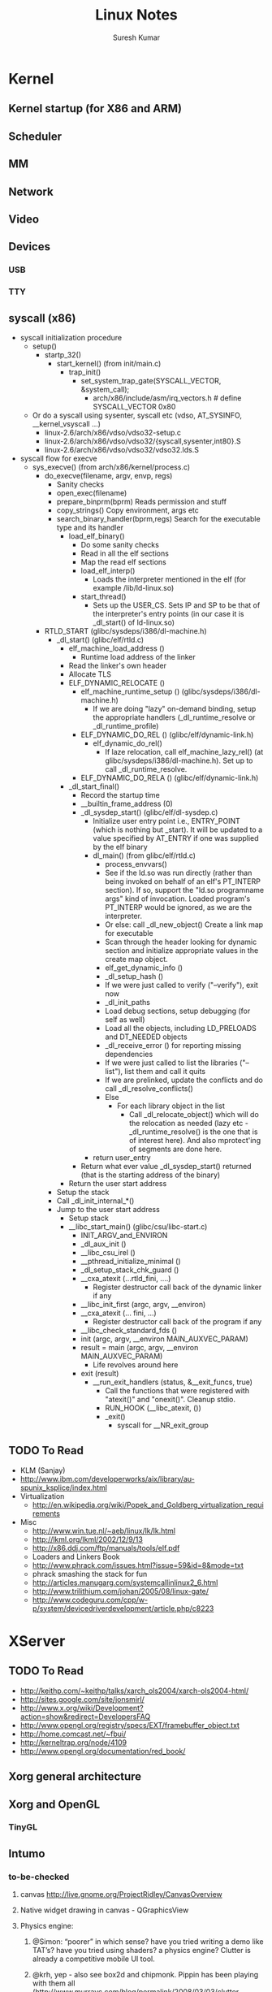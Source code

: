 #+STARTUP:    showall
#+STARTUP:    hidestars overview
#+TITLE:      Linux Notes
#+AUTHOR:     Suresh Kumar
#+EMAIL:      sureshkumar.pp@gmail.com
#+OPTIONS:    H:3 num:t toc:t \n:nil @:t ::t |:t ^:t -:t f:t *:t TeX:t LaTeX:t skip:nil d:(HIDE) tags:not-in-toc
#+OPTIONS:    ^:{}
#+STYLE:      <link rel="stylesheet" type="text/css" href="css/stylesheet.css" />

* Kernel
** Kernel startup (for X86 and ARM)
** Scheduler
** MM
** Network
** Video
** Devices
*** USB
*** TTY
** syscall (x86)
   - syscall initialization procedure
     - setup()
       - startp_32()
         - start_kernel() (from init/main.c)
             - trap_init()
               - set_system_trap_gate(SYSCALL_VECTOR, &system_call);
                 - arch/x86/include/asm/irq_vectors.h # define SYSCALL_VECTOR			0x80
     - Or do a syscall using sysenter, syscall etc (vdso, AT_SYSINFO,
       __kernel_vsyscall ...)
       - linux-2.6/arch/x86/vdso/vdso32-setup.c
       - linux-2.6/arch/x86/vdso/vdso32/{syscall,sysenter,int80}.S
       - linux-2.6/arch/x86/vdso/vdso32/vdso32.lds.S

   - syscall flow for execve
     - sys_execve() (from arch/x86/kernel/process.c)
       - do_execve(filename, argv, envp, regs)
         - Sanity checks
         - open_exec(filename)
         - prepare_binprm(bprm)
           Reads permission and stuff
         - copy_strings()
           Copy environment, args etc
         - search_binary_handler(bprm,regs)
           Search for the executable type and its handler
           - load_elf_binary()
             - Do some sanity checks
             - Read in all the elf sections
             - Map the read elf sections
             - load_elf_interp()
               - Loads the interpreter mentioned in the elf (for
                 example /lib/ld-linux.so)
             - start_thread()
               - Sets up the USER_CS. Sets IP and SP to be that of the
                 interpreter's entry points (in our case it is
                 _dl_start() of ld-linux.so)
       - RTLD_START (glibc/sysdeps/i386/dl-machine.h)
         - _dl_start() (glibc/elf/rtld.c)
           - elf_machine_load_address ()
             - Runtime load address of the linker
           - Read the linker's own header
           - Allocate TLS
           - ELF_DYNAMIC_RELOCATE ()
             - elf_machine_runtime_setup () (glibc/sysdeps/i386/dl-machine.h)
               - If we are doing "lazy" on-demand binding, setup the
                 appropriate handlers (_dl_runtime_resolve or
                 _dl_runtime_profile)
             - ELF_DYNAMIC_DO_REL () (glibc/elf/dynamic-link.h)
               - elf_dynamic_do_rel()
                 - If laze relocation, call elf_machine_lazy_rel() (at
                   glibc/sysdeps/i386/dl-machine.h). Set up to call
                   _dl_runtime_resolve.
             - ELF_DYNAMIC_DO_RELA () (glibc/elf/dynamic-link.h)
           - _dl_start_final()
             - Record the startup time
             - __builtin_frame_address (0)
             - _dl_sysdep_start() (glibc/elf/dl-sysdep.c)
               - Initialize user entry point i.e., ENTRY_POINT (which
                 is nothing but _start). It will be updated to a value
                 specified by AT_ENTRY if one was supplied by the elf
                 binary
               - dl_main() (from glibc/elf/rtld.c)
                 - process_envvars()
                 - See if the ld.so was run directly (rather than
                   being invoked on behalf of an elf's PT_INTERP
                   section). If so, support the "ld.so programname
                   args" kind of invocation. Loaded program's
                   PT_INTERP would be ignored, as we are the
                   interpreter.
                 - Or else: call _dl_new_object() Create a link map for
                   executable
                 - Scan through the header looking for dynamic section
                   and initialize appropriate values in the create map
                   object.
                 - elf_get_dynamic_info ()
                 - _dl_setup_hash ()
                 - If we were just called to verify ("--verify"), exit
                   now
                 - _dl_init_paths
                 - Load debug sections, setup debugging (for self as
                   well)
                 - Load all the objects, including LD_PRELOADS and
                   DT_NEEDED objects
                 - _dl_receive_error () for reporting missing
                   dependencies
                 - If we were just called to list the libraries
                   ("--list"), list them and call it quits
                 - If we are prelinked, update the conflicts and do
                   call _dl_resolve_conflicts() 
                 - Else 
                   - For each library object in the list
                     - Call _dl_relocate_object() which will do the
                       relocation as needed (lazy etc -
                       _dl_runtime_resolve() is the one that is of
                       interest here). And also mprotect'ing of
                       segments are done here.
               - return user_entry
             - Return what ever value _dl_sysdep_start() returned (that
               is the starting address of the binary)
           - Return the user start address
         - Setup the stack
         - Call _dl_init_internal_*()
         - Jump to the user start address
           - Setup stack
           - __libc_start_main() (glibc/csu/libc-start.c)
             - INIT_ARGV_and_ENVIRON
             - _dl_aux_init ()
             - __libc_csu_irel ()
             - __pthread_initialize_minimal ()
             - _dl_setup_stack_chk_guard ()
             - __cxa_atexit (...rtld_fini, ....)
               - Register destructor call back of the dynamic linker if
                 any
             - __libc_init_first (argc, argv, __environ)
             - __cxa_atexit (... fini, ...)
               - Register destructor call back of the program if any
             - __libc_check_standard_fds ()
             - init (argc, argv, __environ MAIN_AUXVEC_PARAM)
             - result = main (argc, argv, __environ MAIN_AUXVEC_PARAM)
               - Life revolves around here
             - exit (result)
               - __run_exit_handlers (status, &__exit_funcs, true)
                 - Call the functions that were registered with
                   "atexit()" and "onexit()". Cleanup stdio.
                 - RUN_HOOK (__libc_atexit, ())
                 - _exit()
                   - syscall for __NR_exit_group
** TODO To Read
   - KLM (Sanjay)
   - http://www.ibm.com/developerworks/aix/library/au-spunix_ksplice/index.html
   - Virtualization
     - http://en.wikipedia.org/wiki/Popek_and_Goldberg_virtualization_requirements
   - Misc
     - http://www.win.tue.nl/~aeb/linux/lk/lk.html
     - http://lkml.org/lkml/2002/12/9/13
     - http://x86.ddj.com/ftp/manuals/tools/elf.pdf
     - Loaders and Linkers Book
     - http://www.phrack.com/issues.html?issue=59&id=8&mode=txt
     - phrack smashing the stack for fun
     - http://articles.manugarg.com/systemcallinlinux2_6.html
     - http://www.trilithium.com/johan/2005/08/linux-gate/
     - http://www.codeguru.com/cpp/w-p/system/devicedriverdevelopment/article.php/c8223
* XServer
** TODO To Read
   - http://keithp.com/~keithp/talks/xarch_ols2004/xarch-ols2004-html/
   - http://sites.google.com/site/jonsmirl/
   - http://www.x.org/wiki/Development?action=show&redirect=DevelopersFAQ
   - http://www.opengl.org/registry/specs/EXT/framebuffer_object.txt
   - http://home.comcast.net/~fbui/
   - http://kerneltrap.org/node/4109
   - http://www.opengl.org/documentation/red_book/
** Xorg general architecture
** Xorg and OpenGL
*** TinyGL
** Intumo                                                          
*** to-be-checked
**** canvas http://live.gnome.org/ProjectRidley/CanvasOverview
**** Native widget drawing in canvas - QGraphicsView
**** Physics engine:
***** @Simon: “poorer” in which sense? have you tried writing a demo like TAT’s? have you tried using shaders? a physics engine? Clutter is already a competitive mobile UI tool.
***** @krh, yep - also see box2d and chipmonk. Pippin has been playing with them all (http://www.murrayc.com/blog/permalink/2008/03/03/clutter-tutorial-done-for-now/)
*** clutter
**** Q: Offscreen rendering support?
*** xserver
  - http://tldp.org/HOWTO/XWindow-Overview-HOWTO/introduction.html
  - History
  - MIT -> Athena(1984) -> XConsortium(1988) -> XFree86 -> (fork, 2004) -> X.Org server
  - Architecture
  - Client - Server model. Applications are clients.
  - Q: check how x forwarding works
  - Server has exclusive control over the screen
  - Clients informs Server what they want to display
  - Clients do not have to know about hardware, they only have to know how to (==protocol) speak with the server
  - Transparent across network
  - Input method is also handled by server and passed on to clients
  - Xlib helps clients communicate with the server
  - Window management: X just provides mechanism, not policy
  - Window manager is not part of X. Its just another client, albeit running in a higher privilege
  - Q: How window managers work? - Do they create one root window and make all other windows children of this?
  - Client applications 
  - they will have to use Xlib for creating GUI
  - Xlib is rudimentary. Very hard to get graphical items like button, menu etc. Also called widgets.
  - There are libraries which provide this functionality: widget library
  - Canvas is a special widget, as in, it is a sub area with in a client where we can draw stuff directly.
  - Variety of widget toolkits Athenas, motif, lesstif, gtk, Qt
  - Q: how different is this from using a libarary that knows how to do drawing and stuff
  - Problems
  - Each window manager has own policy and decoration of how to manage the windows
  - Applications are not restricted to single toolkit, so they can use any toolkit they prefer
  - Each application could be using a different widget toolkit
  - Q: how different toolkits manage to coexist in using xlib and talking to xserver?
  - How about utilities like - file manager, control panel etc
  - Running multiple applications, created with different toolkits make the GUI look and behave inconsistent
  - Resource usage
  - Desktop environment
  - Unify the things and fix the above problems
  - KDE, GNOME, CDE etc
  - http://en.wikipedia.org/wiki/Raster_graphics
  - http://en.wikipedia.org/wiki/Bit_blit
  - http://en.wikipedia.org/wiki/X_protocol
  - http://en.wikipedia.org/wiki/X_Window_System_protocols_and_architecture
  - http://en.wikipedia.org/wiki/X_Window_System_core_protocol
  - http://en.wikipedia.org/wiki/Video_Graphics_Array
  - http://en.wikipedia.org/wiki/Graphics_card
  - Graphics things to be read:
  - http://en.wikipedia.org/wiki/Scene_graph
  - http://en.wikipedia.org/wiki/Box_modeling
  - what is x nesting?
  - xnest and xephyr?
  - check video ram articles from DOS days
  - vector graphics displays?
  - colorspaces
  - YUV (is flash YUV?)
  - RGB
  - http://en.wikipedia.org/wiki/Open_Look
  - Frame buffers
  - http://en.wikipedia.org/wiki/Framebuffer
  - http://en.wikipedia.org/wiki/Linux_framebuffer
  - http://en.wikipedia.org/wiki/Xvfb
  - directfb, SDL
  - http://en.wikipedia.org/wiki/Double_buffering
  - http://en.wikipedia.org/wiki/Graphics_card
  - What are overlays?
  - What is anti-aliasing?
  - http://en.wikipedia.org/wiki/Anti-aliasing
  - what is bitmapped graphics?
  - does it have to do anything with raster/vector stuff?
  - tile based rendering
  - http://en.wikipedia.org/wiki/Tiled_rendering
  - used by many mobile displays?
  - what is vesa?
  - what is the relation between framebuffer, vram, vga and vesa?
  - enlightenment?
  - why did openmoko choose this?
  - http://en.wikipedia.org/wiki/Enlightenment_Foundation_Libraries
  - what is xrender?
  - hardware accelerated framebuffer
  - TODO ~/Documents/01-raster.pdf
  - TODO http://en.wikipedia.org/wiki/Rendering_(computer_graphics)
*** QUESTIONS:
**** Why not use Qt and custom widgets on top of it?
**** Why not use GTK and custom widgets on top of it?
**** Framebuffer and X11 comparison: http://www.vanille-media.de/site/index.php/2007/12/08/framebuffer-vs-x11/
***** Some tests http://svn.o-hand.com/repos/misc/trunk/fstests/
**** what is libggi?
***** comment from somewhere: Lucas wrote: A good compromise I found for a touchscreen based POS system (using one of those VIA mini-ATX boards) was libggi. It allows to develop and test on X and have the same binary run under fb.
**** what is this http://xynth.org/ ?
**** check qtopia
**** check http://www.freesmartphone.org/index.php/Specifications
**** check http://www.angstrom-distribution.org/
**** check http://www.vanille-media.de/site/index.php/2007/12/05/usability-through-bling/
**** check clutter
**** check cocoa
**** read X11 log in computer/laptop
**** read http://en.wikipedia.org/wiki/Display_resolution
**** nano x http://www.microwindows.org/
**** http://www.minigui.org/
**** http://fltk.org - Fast Light ToolKit
* Miscellaneous
** Tinyelf
#+BEGIN_SRC sh
[suresh@linux-vrse tt]$ cat | gcc -nostdlib -x c - -o helloworld
#define SYS_exit  1
#define SYS_write 4
#define stdout    1

int strlen(const char *str)
{
  long len = 0;
  while (str && *str++)
  {
      len++;
  }
  
  return len;
}


void print(const char *str) 
{
    int len = strlen(str);

    long ret;

    /* Can't touch ebx directly, PIC uses it */
    __asm__ __volatile__ ("pushl %%ebx\n"
                          "movl  %%esi, %%ebx\n"
                          "int	 $0x80\n;"
                          "popl  %%ebx"
                          :
                          : "a" (SYS_write),
                            "S" ((long) stdout),
                            "c" ((long) str),
                            "d" ((long) len));
    return;
}

void _start()
{
  main();

  __asm__ __volatile__ (
       "xorl %%ebx, %%ebx\n"
       "int $0x80\n"
       :
       : "a" (SYS_exit));
}

int main()
{
  print("Hello World\n");
  return 0;
}

[suresh@linux-vrse tt]$ strip -R .comment -R .comment.SUSE.OPTs -R .note.gnu.build-id helloworld
[suresh@linux-vrse tt]$ ll helloworld 
-rwxr-xr-x 1 suresh users 540 2010-07-21 13:19 helloworld

[suresh@linux-vrse tt]$ ./helloworld 
Hello World

#+END_SRC
** VDSO
   Dump of VDSO related stuff
#+BEGIN_SRC sh
        [suresh@linux-vrse tmp]$ ldd /bin/cat 
                linux-gate.so.1 =>  (0xffffe000)
                libc.so.6 => /lib/libc.so.6 (0xb7e65000)
                /lib/ld-linux.so.2 (0xb7fe0000)
        
        [suresh@linux-vrse tmp]$ LD_SHOW_AUXV=1 /bin/cat | grep AT_SYSINFO
        AT_SYSINFO:      0xffffe414
        AT_SYSINFO_EHDR: 0xffffe000
        
        [suresh@linux-vrse tmp]$ cat /proc/self/maps  | grep vdso
        ffffe000-fffff000 r-xp 00000000 00:00 0          [vdso]
        
        
        [suresh@linux-vrse tmp]$ dd if=/proc/self/mem of=vdso skip=$((0xffffe000/0x1000)) count=1 bs=$((0x1000))
        1+0 records in
        1+0 records out
        4096 bytes (4.1 kB) copied, 4.3047e-05 s, 95.2 MB/s
        
        [suresh@linux-vrse tmp]$ objdump -d --start-address=0xffffe000 ./vdso 
        
        /tmp/vdso:     file format elf32-i386
        
        
        Disassembly of section .text:
        
        ffffe400 <__kernel_sigreturn>:
        ffffe400:       58                      pop    %eax
        ffffe401:       b8 77 00 00 00          mov    $0x77,%eax
        ffffe406:       cd 80                   int    $0x80
        ffffe408:       90                      nop    
        ffffe409:       8d 76 00                lea    0x0(%esi),%esi
        
        ffffe40c <__kernel_rt_sigreturn>:
        ffffe40c:       b8 ad 00 00 00          mov    $0xad,%eax
        ffffe411:       cd 80                   int    $0x80
        ffffe413:       90                      nop    
        
        ffffe414 <__kernel_vsyscall>:
        ffffe414:       51                      push   %ecx
        ffffe415:       52                      push   %edx
        ffffe416:       55                      push   %ebp
        ffffe417:       89 e5                   mov    %esp,%ebp
        ffffe419:       0f 34                   sysenter 
        ffffe41b:       90                      nop    
        ffffe41c:       90                      nop    
        ffffe41d:       90                      nop    
        ffffe41e:       90                      nop    
        ffffe41f:       90                      nop    
        ffffe420:       90                      nop    
        ffffe421:       90                      nop    
        ffffe422:       eb f3                   jmp    ffffe417
        <__kernel_vsyscall+0x3>
        ffffe424:       5d                      pop    %ebp
        ffffe425:       5a                      pop    %edx
        ffffe426:       59                      pop    %ecx
        ffffe427:       c3                      ret    
        
        [suresh@linux-vrse tmp]$ # or we can use
        [suresh@linux-vrse tmp]$ dd if=/proc/self/mem of=- skip=$((0x`cat /proc/self/maps | grep vdso | cut -d'-' -f1`/0x1000)) count=1 bs=$((0x1000)) | objdump -d --start-address=0xffffe000 - 
#+END_SRC

** ELF format
   - http://www.eresi-project.org/wiki/TheELFsh
   - http://en.wikipedia.org/wiki/Executable_and_Linkable_Format
   - http://www.linuxjournal.com/article/1060
   - http://www.linuxjournal.com/article/1059
   - http://gala4th.blogspot.com/2009/12/understanding-elf-using-readelf-and.html
   - http://www.freebsd.org/cgi/man.cgi?query=elf
   - http://s.eresi-project.org/inc/articles/elf-rtld.txt
   - http://web.archive.org/web/20060626075627/http://www.phrack.org/phrack/59/p59-0x08.txt
   - http://refspecs.freestandards.org/elf/elf.pdf
** Stack
** BIOS
*** Coreboot
    - Cache as RAM: www.coreboot.org/images/6/6c/LBCar.pdf
